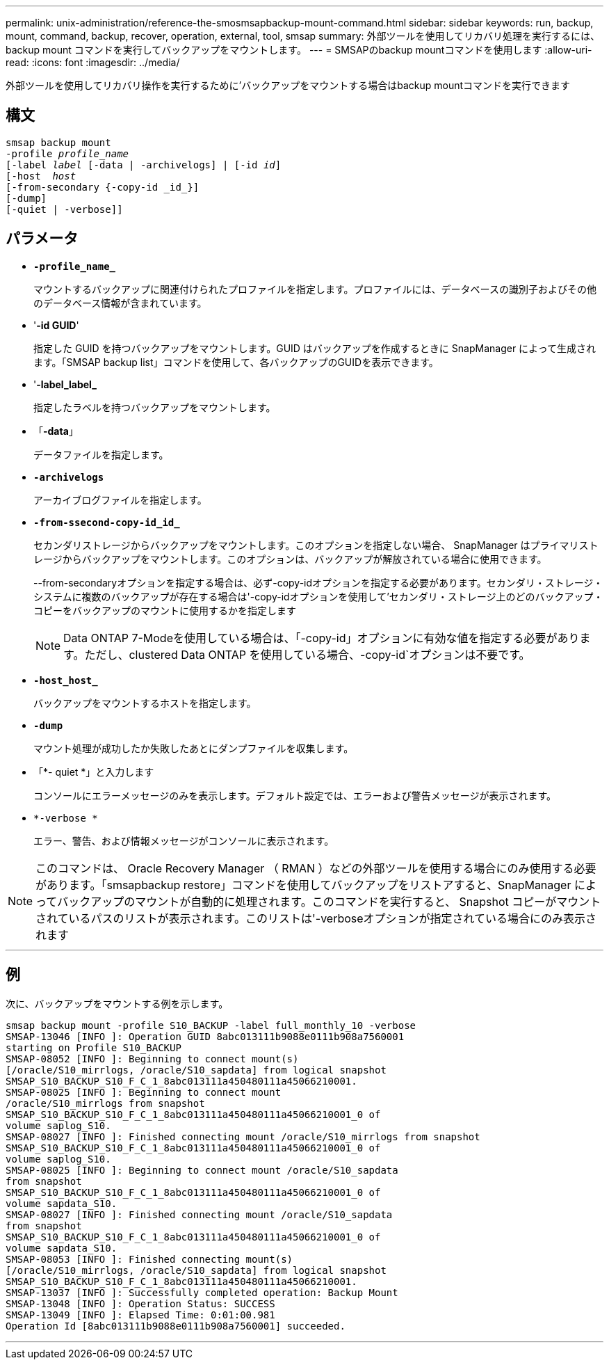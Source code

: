 ---
permalink: unix-administration/reference-the-smosmsapbackup-mount-command.html 
sidebar: sidebar 
keywords: run, backup, mount, command, backup, recover, operation, external, tool, smsap 
summary: 外部ツールを使用してリカバリ処理を実行するには、 backup mount コマンドを実行してバックアップをマウントします。 
---
= SMSAPのbackup mountコマンドを使用します
:allow-uri-read: 
:icons: font
:imagesdir: ../media/


[role="lead"]
外部ツールを使用してリカバリ操作を実行するために'バックアップをマウントする場合はbackup mountコマンドを実行できます



== 構文

[listing, subs="+macros"]
----
pass:quotes[smsap backup mount
-profile _profile_name_
[-label _label_ [-data | -archivelogs\] | [-id _id_\]
[-host  _host_]
[-from-secondary {-copy-id _id_}]
[-dump]
[-quiet | -verbose]]
----


== パラメータ

* `*-profile_name_*`
+
マウントするバックアップに関連付けられたプロファイルを指定します。プロファイルには、データベースの識別子およびその他のデータベース情報が含まれています。

* '*-id GUID*'
+
指定した GUID を持つバックアップをマウントします。GUID はバックアップを作成するときに SnapManager によって生成されます。「SMSAP backup list」コマンドを使用して、各バックアップのGUIDを表示できます。

* '*-label_label_*
+
指定したラベルを持つバックアップをマウントします。

* 「*-data*」
+
データファイルを指定します。

* `*-archivelogs*`
+
アーカイブログファイルを指定します。

* `*-from-ssecond-copy-id_id_*`
+
セカンダリストレージからバックアップをマウントします。このオプションを指定しない場合、 SnapManager はプライマリストレージからバックアップをマウントします。このオプションは、バックアップが解放されている場合に使用できます。

+
--from-secondaryオプションを指定する場合は、必ず-copy-idオプションを指定する必要があります。セカンダリ・ストレージ・システムに複数のバックアップが存在する場合は'-copy-idオプションを使用して'セカンダリ・ストレージ上のどのバックアップ・コピーをバックアップのマウントに使用するかを指定します

+

NOTE: Data ONTAP 7-Modeを使用している場合は、「-copy-id」オプションに有効な値を指定する必要があります。ただし、clustered Data ONTAP を使用している場合、-copy-id`オプションは不要です。

* `*-host_host_*`
+
バックアップをマウントするホストを指定します。

* `*-dump*`
+
マウント処理が成功したか失敗したあとにダンプファイルを収集します。

* 「*- quiet *」と入力します
+
コンソールにエラーメッセージのみを表示します。デフォルト設定では、エラーおよび警告メッセージが表示されます。

* `*-verbose *`
+
エラー、警告、および情報メッセージがコンソールに表示されます。




NOTE: このコマンドは、 Oracle Recovery Manager （ RMAN ）などの外部ツールを使用する場合にのみ使用する必要があります。「smsapbackup restore」コマンドを使用してバックアップをリストアすると、SnapManager によってバックアップのマウントが自動的に処理されます。このコマンドを実行すると、 Snapshot コピーがマウントされているパスのリストが表示されます。このリストは'-verboseオプションが指定されている場合にのみ表示されます

'''


== 例

次に、バックアップをマウントする例を示します。

[listing]
----
smsap backup mount -profile S10_BACKUP -label full_monthly_10 -verbose
SMSAP-13046 [INFO ]: Operation GUID 8abc013111b9088e0111b908a7560001
starting on Profile S10_BACKUP
SMSAP-08052 [INFO ]: Beginning to connect mount(s)
[/oracle/S10_mirrlogs, /oracle/S10_sapdata] from logical snapshot
SMSAP_S10_BACKUP_S10_F_C_1_8abc013111a450480111a45066210001.
SMSAP-08025 [INFO ]: Beginning to connect mount
/oracle/S10_mirrlogs from snapshot
SMSAP_S10_BACKUP_S10_F_C_1_8abc013111a450480111a45066210001_0 of
volume saplog_S10.
SMSAP-08027 [INFO ]: Finished connecting mount /oracle/S10_mirrlogs from snapshot
SMSAP_S10_BACKUP_S10_F_C_1_8abc013111a450480111a45066210001_0 of
volume saplog_S10.
SMSAP-08025 [INFO ]: Beginning to connect mount /oracle/S10_sapdata
from snapshot
SMSAP_S10_BACKUP_S10_F_C_1_8abc013111a450480111a45066210001_0 of
volume sapdata_S10.
SMSAP-08027 [INFO ]: Finished connecting mount /oracle/S10_sapdata
from snapshot
SMSAP_S10_BACKUP_S10_F_C_1_8abc013111a450480111a45066210001_0 of
volume sapdata_S10.
SMSAP-08053 [INFO ]: Finished connecting mount(s)
[/oracle/S10_mirrlogs, /oracle/S10_sapdata] from logical snapshot
SMSAP_S10_BACKUP_S10_F_C_1_8abc013111a450480111a45066210001.
SMSAP-13037 [INFO ]: Successfully completed operation: Backup Mount
SMSAP-13048 [INFO ]: Operation Status: SUCCESS
SMSAP-13049 [INFO ]: Elapsed Time: 0:01:00.981
Operation Id [8abc013111b9088e0111b908a7560001] succeeded.
----
'''